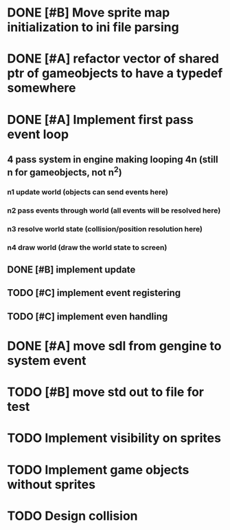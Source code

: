 * DONE [#B] Move sprite map initialization to ini file parsing
* DONE [#A] refactor vector of shared ptr of gameobjects to have a typedef somewhere
* DONE [#A] Implement first pass event loop
** 4 pass system in engine making looping 4n (still n for gameobjects, not n^2)
*** n1 update world (objects can send events here)
*** n2 pass events through world (all events will be resolved here)
*** n3 resolve world state (collision/position resolution here)
*** n4 draw world (draw the world state to screen)
** DONE [#B] implement update
** TODO [#C] implement event registering
** TODO [#C] implement even handling
* DONE [#A] move sdl from gengine to system event
* TODO [#B] move std out to file for test
* TODO Implement visibility on sprites
* TODO Implement game objects without sprites
* TODO Design collision
